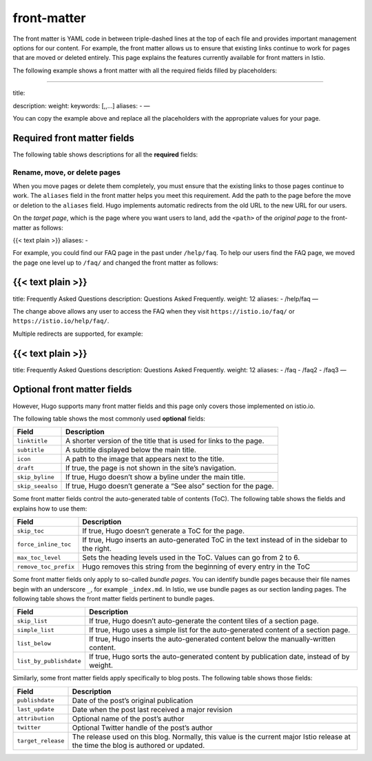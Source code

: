 front-matter
====================================

The front matter is YAML code in between triple-dashed lines at the top
of each file and provides important management options for our content.
For example, the front matter allows us to ensure that existing links
continue to work for pages that are moved or deleted entirely. This page
explains the features currently available for front matters in Istio.

The following example shows a front matter with all the required fields
filled by placeholders:

.. code:: yaml


-----------------

title:

.. raw:: html

   <title>

description: weight: keywords: [,,…] aliases: - —

You can copy the example above and replace all the placeholders with the
appropriate values for your page.

Required front matter fields
----------------------------

The following table shows descriptions for all the **required** fields:

+-------------------------------------------+--------------------------+
| Field                                     | Description              |
+===========================================+==========================+
| ``title``                                 | The page’s title.        |
+-------------------------------------------+--------------------------+
| ``description``                           | A one-line description   |
|                                           | of the content on the    |
|                                           | page.                    |
+-------------------------------------------+--------------------------+
| ``weight``                                | The order of the page    |
|                                           | relative to the other    |
|                                           | pages in the directory.  |
+-------------------------------------------+--------------------------+
| ``keywords``                              | The keywords on the      |
|                                           | page. Hugo uses this     |
|                                           | list to create the links |
|                                           | under “See Also”.        |
+-------------------------------------------+--------------------------+
| ``aliases``                               | Past URLs where the page |
|                                           | was published. See       |
|                                           | `Renaming, moving, or    |
|                                           | deleting                 |
|                                           | pages <#rename-move-or-d |
|                                           | elete-pages>`_          |
|                                           | below for details on     |
|                                           | this item                |
+-------------------------------------------+--------------------------+

Rename, move, or delete pages
~~~~~~~~~~~~~~~~~~~~~~~~~~~~~

When you move pages or delete them completely, you must ensure that the
existing links to those pages continue to work. The ``aliases`` field in
the front matter helps you meet this requirement. Add the path to the
page before the move or deletion to the ``aliases`` field. Hugo
implements automatic redirects from the old URL to the new URL for our
users.

On the *target page*, which is the page where you want users to land,
add the ``<path>`` of the *original page* to the front-matter as
follows:

{{< text plain >}} aliases: -

For example, you could find our FAQ page in the past under
``/help/faq``. To help our users find the FAQ page, we moved the page
one level up to ``/faq/`` and changed the front matter as follows:

{{< text plain >}}
------------------

title: Frequently Asked Questions description: Questions Asked
Frequently. weight: 12 aliases: - /help/faq —

The change above allows any user to access the FAQ when they visit
``https://istio.io/faq/`` or ``https://istio.io/help/faq/``.

Multiple redirects are supported, for example:

.. _text-plain-1:

{{< text plain >}}
------------------

title: Frequently Asked Questions description: Questions Asked
Frequently. weight: 12 aliases: - /faq - /faq2 - /faq3 —

Optional front matter fields
----------------------------

However, Hugo supports many front matter fields and this page only
covers those implemented on istio.io.

The following table shows the most commonly used **optional** fields:

+-------------------------------------------+--------------------------+
| Field                                     | Description              |
+===========================================+==========================+
| ``linktitle``                             | A shorter version of the |
|                                           | title that is used for   |
|                                           | links to the page.       |
+-------------------------------------------+--------------------------+
| ``subtitle``                              | A subtitle displayed     |
|                                           | below the main title.    |
+-------------------------------------------+--------------------------+
| ``icon``                                  | A path to the image that |
|                                           | appears next to the      |
|                                           | title.                   |
+-------------------------------------------+--------------------------+
| ``draft``                                 | If true, the page is not |
|                                           | shown in the site’s      |
|                                           | navigation.              |
+-------------------------------------------+--------------------------+
| ``skip_byline``                           | If true, Hugo doesn’t    |
|                                           | show a byline under the  |
|                                           | main title.              |
+-------------------------------------------+--------------------------+
| ``skip_seealso``                          | If true, Hugo doesn’t    |
|                                           | generate a “See also”    |
|                                           | section for the page.    |
+-------------------------------------------+--------------------------+

Some front matter fields control the auto-generated table of contents
(ToC). The following table shows the fields and explains how to use
them:

+--------------------------------------------+--------------------------+
| Field                                      | Description              |
+============================================+==========================+
| ``skip_toc``                               | If true, Hugo doesn’t    |
|                                            | generate a ToC for the   |
|                                            | page.                    |
+--------------------------------------------+--------------------------+
| ``force_inline_toc``                       | If true, Hugo inserts an |
|                                            | auto-generated ToC in    |
|                                            | the text instead of in   |
|                                            | the sidebar to the       |
|                                            | right.                   |
+--------------------------------------------+--------------------------+
| ``max_toc_level``                          | Sets the heading levels  |
|                                            | used in the ToC. Values  |
|                                            | can go from 2 to 6.      |
+--------------------------------------------+--------------------------+
| ``remove_toc_prefix``                      | Hugo removes this string |
|                                            | from the beginning of    |
|                                            | every entry in the ToC   |
+--------------------------------------------+--------------------------+

Some front matter fields only apply to so-called *bundle pages*. You can
identify bundle pages because their file names begin with an underscore
``_``, for example ``_index.md``. In Istio, we use bundle pages as our
section landing pages. The following table shows the front matter fields
pertinent to bundle pages.

+---------------------------------------------+------------------------+
| Field                                       | Description            |
+=============================================+========================+
| ``skip_list``                               | If true, Hugo doesn’t  |
|                                             | auto-generate the      |
|                                             | content tiles of a     |
|                                             | section page.          |
+---------------------------------------------+------------------------+
| ``simple_list``                             | If true, Hugo uses a   |
|                                             | simple list for the    |
|                                             | auto-generated content |
|                                             | of a section page.     |
+---------------------------------------------+------------------------+
| ``list_below``                              | If true, Hugo inserts  |
|                                             | the auto-generated     |
|                                             | content below the      |
|                                             | manually-written       |
|                                             | content.               |
+---------------------------------------------+------------------------+
| ``list_by_publishdate``                     | If true, Hugo sorts    |
|                                             | the auto-generated     |
|                                             | content by publication |
|                                             | date, instead of by    |
|                                             | weight.                |
+---------------------------------------------+------------------------+

Similarly, some front matter fields apply specifically to blog posts.
The following table shows those fields:

+-----------------------------------------+----------------------------+
| Field                                   | Description                |
+=========================================+============================+
| ``publishdate``                         | Date of the post’s         |
|                                         | original publication       |
+-----------------------------------------+----------------------------+
| ``last_update``                         | Date when the post last    |
|                                         | received a major revision  |
+-----------------------------------------+----------------------------+
| ``attribution``                         | Optional name of the       |
|                                         | post’s author              |
+-----------------------------------------+----------------------------+
| ``twitter``                             | Optional Twitter handle of |
|                                         | the post’s author          |
+-----------------------------------------+----------------------------+
| ``target_release``                      | The release used on this   |
|                                         | blog. Normally, this value |
|                                         | is the current major Istio |
|                                         | release at the time the    |
|                                         | blog is authored or        |
|                                         | updated.                   |
+-----------------------------------------+----------------------------+
